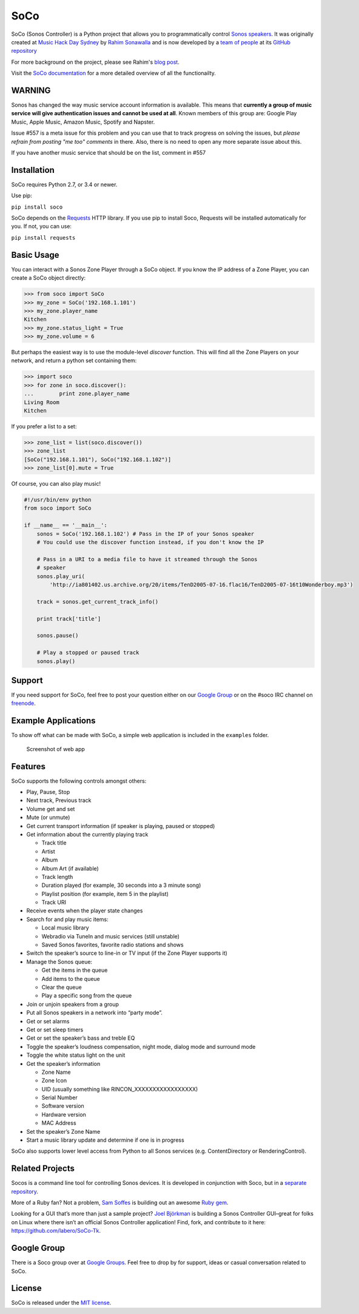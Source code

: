 SoCo
====

SoCo (Sonos Controller) is a Python project that allows you to
programmatically control `Sonos speakers`_. It was originally created at `Music
Hack Day Sydney`_ by `Rahim Sonawalla`_ and is now developed by a `team of
people`_ at its `GitHub repository`_

For more background on the project, please see Rahim's `blog post
<http://www.hirahim.com/blog/2012/04/29/dissecting-the-sonos-controller/>`_.

Visit the `SoCo documentation`_ for a more detailed overview of all the functionailty.

.. image:: https://travis-ci.org/SoCo/SoCo.svg?branch=master
   :target: https://travis-ci.org/SoCo/SoCo
   :alt: Build Status

.. image:: https://img.shields.io/requires/github/SoCo/SoCo/master.svg?style=flat
   :target: https://requires.io/github/SoCo/SoCo/requirements/?branch=master
   :alt: Requirements Status

.. image:: https://img.shields.io/pypi/v/soco.svg?style=flat
    :target: https://pypi.python.org/pypi/soco/
    :alt: Latest PyPI version

WARNING
-------

Sonos has changed the way music service account information is available. This means that **currently a group of music service will give authentication issues and cannot be used at all**. Known members of this group are: Google Play Music, Apple Music, Amazon Music, Spotify and Napster.

Issue #557 is a meta issue for this problem and you can use that to track progress on solving the issues, but
*please refrain from posting "me too" comments* in there. Also, there is no need to open any more separate issue about this.

If you have another music service that should be on the list, comment in #557

Installation
------------

SoCo requires Python 2.7, or 3.4 or newer.

Use pip:

``pip install soco``


SoCo depends on the `Requests`_ HTTP library. If you use pip to install Soco,
Requests will be installed automatically for you. If not, you can use:

``pip install requests``


Basic Usage
-----------

You can interact with a Sonos Zone Player through a SoCo object. If you know
the IP address of a Zone Player, you can create a SoCo object directly:

.. code:: python

    >>> from soco import SoCo
    >>> my_zone = SoCo('192.168.1.101')
    >>> my_zone.player_name
    Kitchen
    >>> my_zone.status_light = True
    >>> my_zone.volume = 6


But perhaps the easiest way is to use the module-level `discover` function.
This will find all the Zone Players on your network, and return a python
set containing them:

.. code:: python

    >>> import soco
    >>> for zone in soco.discover():
    ...        print zone.player_name
    Living Room
    Kitchen


If you prefer a list to a set:

.. code:: python

    >>> zone_list = list(soco.discover())
    >>> zone_list
    [SoCo("192.168.1.101"), SoCo("192.168.1.102")]
    >>> zone_list[0].mute = True

Of course, you can also play music!

.. code:: python

    #!/usr/bin/env python
    from soco import SoCo

    if __name__ == '__main__':
        sonos = SoCo('192.168.1.102') # Pass in the IP of your Sonos speaker
        # You could use the discover function instead, if you don't know the IP

        # Pass in a URI to a media file to have it streamed through the Sonos
        # speaker
        sonos.play_uri(
            'http://ia801402.us.archive.org/20/items/TenD2005-07-16.flac16/TenD2005-07-16t10Wonderboy.mp3')

        track = sonos.get_current_track_info()

        print track['title']

        sonos.pause()

        # Play a stopped or paused track
        sonos.play()

Support
-------

If you need support for SoCo, feel free to post your question either on our `Google Group`_ or on the #soco IRC channel on `freenode`_.

Example Applications
--------------------

To show off what can be made with SoCo, a simple web application is included in
the ``examples`` folder.

.. figure:: https://github.com/SoCo/SoCo/raw/master/examples/webapp/screenshot.png
   :alt: Screenshot of web app

   Screenshot of web app


Features
--------

SoCo supports the following controls amongst others:

-  Play, Pause, Stop
-  Next track, Previous track
-  Volume get and set
-  Mute (or unmute)
-  Get current transport information (if speaker is
   playing, paused or stopped)
-  Get information about the currently playing track

   -  Track title
   -  Artist
   -  Album
   -  Album Art (if available)
   -  Track length
   -  Duration played (for example, 30 seconds into a 3 minute song)
   -  Playlist position (for example, item 5 in the playlist)
   -  Track URI

-  Receive events when the player state changes
-  Search for and play music items:

   -  Local music library
   -  Webradio via TuneIn and music services (still unstable)
   -  Saved Sonos favorites, favorite radio stations and shows

-  Switch the speaker’s source to line-in or TV input (if the Zone Player
   supports it)
-  Manage the Sonos queue:

   -  Get the items in the queue
   -  Add items to the queue
   -  Clear the queue
   -  Play a specific song from the queue

-  Join or unjoin speakers from a group
-  Put all Sonos speakers in a network into “party mode”.

-  Get or set alarms
-  Get or set sleep timers

-  Get or set the speaker’s bass and treble EQ
-  Toggle the speaker’s loudness compensation, night mode, dialog mode and surround mode
-  Toggle the white status light on the unit
-  Get the speaker’s information

   -  Zone Name
   -  Zone Icon
   -  UID (usually something like RINCON\_XXXXXXXXXXXXXXXXX)
   -  Serial Number
   -  Software version
   -  Hardware version
   -  MAC Address

-  Set the speaker’s Zone Name
-  Start a music library update and determine if one is in progress

SoCo also supports lower level access from Python to all Sonos services
(e.g. ContentDirectory or RenderingControl).


Related Projects
----------------

Socos is a command line tool for controlling Sonos devices. It is developed
in conjunction with Soco, but in a `separate repository <https://github.com/SoCo/socos>`_.

More of a Ruby fan? Not a problem, `Sam Soffes`_ is building out an
awesome `Ruby gem`_.

Looking for a GUI that’s more than just a sample project? `Joel
Björkman`_ is building a Sonos Controller GUI–great for folks on Linux
where there isn’t an official Sonos Controller application! Find, fork,
and contribute to it here: https://github.com/labero/SoCo-Tk.


Google Group
------------

There is a Soco group over at `Google Groups`_.  Feel free to drop by for support, ideas or casual conversation related to SoCo.


License
-------

SoCo is released under the `MIT license`_.


.. _Sonos speakers: http://www.sonos.com/system/
.. _Music Hack Day Sydney: http://sydney.musichackday.org/2012/
.. _blog post: http://www.hirahim.com/blog/2012/04/29/dissecting-the-sonos-controller/
.. _Requests: http://docs.python-requests.org/
.. _Sam Soffes: https://github.com/soffes
.. _Ruby gem: https://github.com/soffes/sonos
.. _Joel Björkman: https://github.com/labero
.. _MIT license: http://www.opensource.org/licenses/mit-license.php
.. _Rahim Sonawalla: https://github.com/rahims/SoCo
.. _GitHub repository: https://github.com/SoCo/SoCo
.. _team of people: https://github.com/SoCo/SoCo/blob/master/AUTHORS.rst
.. _Google Groups: https://groups.google.com/forum/#!forum/python-soco
.. _Google Group: https://groups.google.com/forum/#!forum/python-soco
.. _SoCo documentation: https://soco.readthedocs.org/en/latest/
.. _freenode: https://freenode.net/
